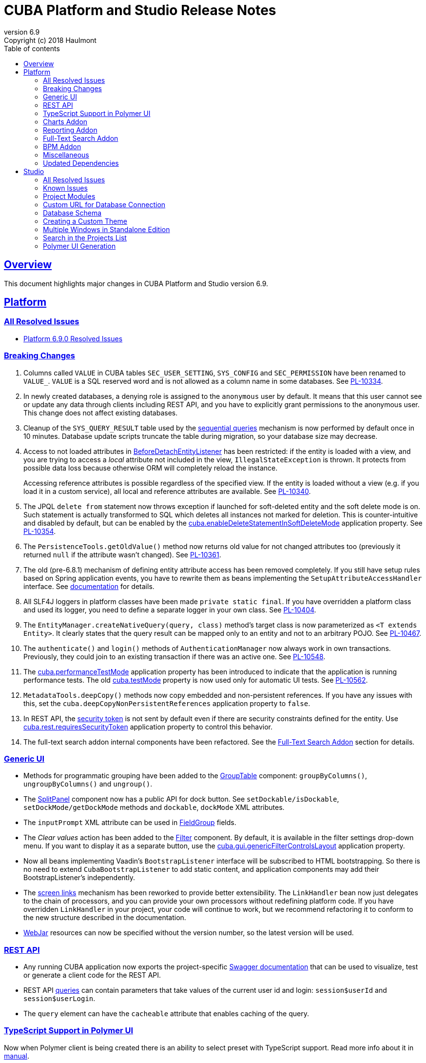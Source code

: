 = CUBA Platform and Studio Release Notes
:toc: left
:toc-title: Table of contents
:toclevels: 6
:sectnumlevels: 6
:stylesheet: cuba.css
:linkcss:
:source-highlighter: coderay
:imagesdir: ./img
:stylesdir: ./styles
:sourcesdir: ../../source
:doctype: book
:sectlinks:
:sectanchors:
:lang: en
:revnumber: 6.9
:version-label: Version
:revremark: Copyright (c) 2018 Haulmont
:youtrack: https://youtrack.cuba-platform.com
:manual: https://doc.cuba-platform.com/manual-{revnumber}
:manual_app_props: https://doc.cuba-platform.com/manual-{revnumber}/app_properties_reference.html#
:reporting: https://doc.cuba-platform.com/reporting-{revnumber}
:charts: https://doc.cuba-platform.com/charts-{revnumber}
:bpm: https://doc.cuba-platform.com/bpm-{revnumber}

:!sectnums:

[[overview]]
== Overview

This document highlights major changes in CUBA Platform and Studio version {revnumber}.

[[platform]]
== Platform

=== All Resolved Issues

* https://youtrack.cuba-platform.com/issues/PL?q=Milestone:%20%7BRelease%206.9%7D%20State:%20Fixed,%20Verified%20Fix%20versions:%206.9.0%20Affected%20versions:%20-SNAPSHOT%20sort%20by:%20created%20asc[Platform 6.9.0 Resolved Issues]


[[platform_breaking_changes]]
=== Breaking Changes

. Columns called `VALUE` in CUBA tables `SEC_USER_SETTING`, `SYS_CONFIG` and `SEC_PERMISSION` have been renamed to `VALUE_`. `VALUE` is a SQL reserved word and is not allowed as a column name in some databases. See {youtrack}/issue/PL-10334[PL-10334].

. In newly created databases, a denying role is assigned to the `anonymous` user by default. It means that this user cannot see or update any data through clients including REST API, and you have to explicitly grant permissions to the anonymous user. This change does not affect existing databases.

. Cleanup of the `SYS_QUERY_RESULT` table used by the {manual}/query_from_selected.html[sequential queries] mechanism is now performed by default once in 10 minutes. Database update scripts truncate the table during migration, so your database size may decrease.

. Access to not loaded attributes in {manual}/entity_listeners.html[BeforeDetachEntityListener] has been restricted: if the entity is loaded with a view, and you are trying to access a _local_ attribute not included in the view, `IllegalStateException` is thrown. It protects from possible data loss because otherwise ORM will completely reload the instance.
+
Accessing reference attributes is possible regardless of the specified view. If the entity is loaded without a view (e.g. if you load it in a custom service), all local and reference attributes are available. See {youtrack}/issue/PL-10340[PL-10340].

. The JPQL `delete from` statement now throws exception if launched for soft-deleted entity and the soft delete mode is on. Such statement is actually transformed to SQL which deletes all instances not marked for deletion. This is counter-intuitive and disabled by default, but can be enabled by the {manual}/app_properties_reference.html#cuba.enableDeleteStatementInSoftDeleteMode[cuba.enableDeleteStatementInSoftDeleteMode] application property. See {youtrack}/issue/PL-10354[PL-10354].

. The `PersistenceTools.getOldValue()` method now returns old value for not changed attributes too (previously it returned `null` if the attribute wasn't changed). See {youtrack}/issue/PL-10361[PL-10361].

. The old (pre-6.8.1) mechanism of defining entity attribute access has been removed completely. If you still have setup rules based on Spring application events, you have to rewrite them as beans implementing the `SetupAttributeAccessHandler` interface. See {manual}/entity_attribute_access.html[documentation] for details.

. All SLF4J loggers in platform classes have been made `private static final`. If you have overridden a platform class and used its logger, you need to define a separate logger in your own class. See {youtrack}/issue/PL-10404[PL-10404].

. The `EntityManager.createNativeQuery(query, class)` method's target class is now parameterized as `<T extends Entity>`. It clearly states that the query result can be mapped only to an entity and not to an arbitrary POJO. See {youtrack}/issue/PL-10467[PL-10467].

. The `authenticate()` and `login()` methods of `AuthenticationManager` now always work in own transactions. Previously, they could join to an existing transaction if there was an active one. See {youtrack}/issue/PL-10548[PL-10548].

. The {manual}/app_properties_reference.html#cuba.performanceTestMode[cuba.performanceTestMode] application property has been introduced to indicate that the application is running performance tests. The old {manual}/app_properties_reference.html#cuba.testMode[cuba.testMode] property is now used only for automatic UI tests. See {youtrack}/issue/PL-10562[PL-10562].

. `MetadataTools.deepCopy()` methods now copy embedded and non-persistent references. If you have any issues with this, set the `cuba.deepCopyNonPersistentReferences` application property to `false`.

. In REST API, the {manual}/rest_api_v2_security_constraints.html[security token] is not sent by default even if there are security constraints defined for the entity. Use {manual}/app_properties_reference.html#cuba.rest.requiresSecurityToken[cuba.rest.requiresSecurityToken] application property to control this behavior.

. The full-text search addon internal components have been refactored. See the <<fts>> section for details.

[[gui]]
=== Generic UI

* Methods for programmatic grouping have been added to the {manual}/gui_GroupTable.html[GroupTable] component: `groupByColumns()`, `ungroupByColumns()` and `ungroup()`.

* The {manual}/gui_SplitPanel.html[SplitPanel] component now has a public API for dock button. See `setDockable/isDockable`, `setDockMode/getDockMode` methods and `dockable`, `dockMode` XML attributes.

* The `inputPrompt` XML attribute can be used in {manual}/gui_FieldGroup.html[FieldGroup] fields.

* The _Clear values_ action has been added to the {manual}/gui_Filter.html[Filter] component. By default, it is available in the filter settings drop-down menu. If you want to display it as a separate button, use the {manual}/app_properties_reference.html#cuba.gui.genericFilterControlsLayout[cuba.gui.genericFilterControlsLayout] application property.

* Now all beans implementing Vaadin's `BootstrapListener` interface will be subscribed to HTML bootstrapping. So there is no need to extend `CubaBootstrapListener` to add static content, and application components may add their BootstrapListener's  independently.

* The {manual}/link_to_screen.html[screen links] mechanism has been reworked to provide better extensibility. The `LinkHandler` bean now just delegates to the chain of processors, and you can provide your own processors without redefining platform code. If you have overridden `LinkHandler` in your project, your code will continue to work, but we recommend refactoring it to conform to the new structure described in the documentation.

* {manual}/using_webjars.html[WebJar] resources can now be specified without the version number, so the latest version will be used.

[[rest]]
=== REST API

* Any running CUBA application now exports the project-specific {manual}/rest_swagger.html[Swagger documentation] that can be used to visualize, test or generate a client code for the REST API.

* REST API {manual}/rest_api_v2_queries_config.html[queries] can contain parameters that take values of the current user id and login: `session$userId` and `session$userLogin`.

* The `query` element can have the `cacheable` attribute that enables caching of the query.

[[polymer_ui_typescript]]
=== TypeScript Support in Polymer UI

Now when Polymer client is being created there is an ability to select preset with TypeScript support. Read more info about it in {manual}/polymer2_typescript.html[manual].

[[charts]]
=== Charts Addon

* PivotTable has been updated and got new renderers, properties and {charts}/pivotTable.html#chart_PivotTable_CellClickListener[CellClickListener]. See details in {youtrack}/issue/PL-9689[PL-9689] and in the {charts}/pivotTable.html[documentation].

* `bezierX` and `bezierY` properties have been removed from the `com.haulmont.charts.gui.amcharts.model.Settings` class and added to `SerialChart` model and component classes. These properties can also be used in XML descriptors.

* `accessibleDescription` property has been added for all charts and can be used both in XML and Java.

[[reporting]]
=== Reporting Addon

* The {reporting}/crosstab_xls.html[Crosstab] band orientation has been added to the report structure. Crosstab data is filled to the right and downwards as a matrix.

* The {charts}/pivotTable.html[PivotTable] is now available as the report output type, enabling to present the report data as a summary table and manipulate it using drag-and-drop.

[[fts]]
=== Full-Text Search Addon

Internal components used by the FTS addon has been refactored. Public method of FTS services used by the client tier remained unchanged. The following changes will affect you only if you've overridden FTS core beans.

The following new components have been added:

* `IndexWriterProvider` - a class that is used for getting an instance of Lucene `IndexWriter`. Previously a new `IndexWriter` was created for each write operation. Now a single `IndexWriter` is opened and used for all index modifications. See the class Javadoc for details.

* `IndexSearcherProvider` - a class that is used for obtaining instances of Lucene `IndexSearcher` using the `SearcherManager`.

* `DirectoryProvider` - a class that is used for getting an instance of the Lucene index Directory.

* `EntityDescrsManager` - a class that is used for getting an information about what entities and their attributes must be indexed by the FTS

* `LuceneIndexMaintenance` - a class that contains methods for Lucene index maintenance.

[[bpm]]

=== BPM Addon

* User tasks may have an assignee specified in the _assignee_ property of the User Task node. The property value may be a CUBA user identifier, a process variable holding a user identifier or a service invocation that returns a user identifier. The `ProcActor` object for such cases may be not created beforehand, it will be created automatically. See the {bpm}/user_task.html[BPM manual] for details.

* `ProcessRuntimeService.startProcess()` method now accepts not persistent process instances. Previously, before starting a process, an instance of the `ProcInstance` entity had to be persisted. Starting with the current release, the `startProcess()` can persist the process instance and its process actors itself.

* A new service `BpmEntitiesService` contains few methods for searching BPM entities: process instance by code, active process tasks for the user, etc.
+
Also, the service contains a method `createProcInstance` that allows you not to write boilerplate code for instantiating a new ProcInstance with ProcActors:
+
[source, java]
----
BpmEntitiesService.ProcInstanceDetails procInstanceDetails = new BpmEntitiesService.ProcInstanceDetails(PROC_DEFINITION_CODE)
    .addProcActor("manager", userSession.getCurrentOrSubstitutedUser())
    .addProcActor("storekeeper", someOtherUser)
    .setEntity(getItem());
ProcInstance procInstance = bpmEntitiesService.createProcInstance(procInstanceDetails);
----

* `ProcActionsFrame` API enhancements:

** Methods for setting process variables suppliers were added to the `ProcActionsFrame.Initializer`: `setStartProcessActionProcessVariablesSupplier()` and `setCompleteTaskActionProcessVariablesSupplier()`. Process variable suppliers return a map of process variables that must be added to Activiti process instance on process start or task completion.

** Methods for setting process form screen parameters suppliers were added to the `ProcActionsFrame.Initializer`: `setStartProcessActionScreenParametersSupplier` and `setCompleteTaskActionScreenParametersSupplier`. These screen parameters suppliers return a map of screen parameters that will be passed to the process form displayed by `StartProcessAction` or `CompleteTaskAction`.

** `addActionButton()` was added to the `ProcActionsFrame`. It allows adding a custom button to the frame alongside with buttons that were automatically generated.

** Methods for getting automatically generated actions were added to the `ProcActionsFrame`: `getStartProcessAction()`, `getCompleteProcTaskActions()`, `getClaimProcTaskAction()`, `getCancelProcessAction()`. This allows you to disable specific actions, change their captions, etc.

** Standard initialization added to the `ProcActionsFrame.Initializer`.
+
--
[source, java]
----
procActionsFrame.initializer()
    .standard()
    .init(PROCESS_CODE, getItem());
----

The standard initialization does the following:

* commits the active editor before any process action is performed (start process, complete task, claim task, cancel process)
* shows a corresponding notification ("Process started", "Task completed", etc.) after the process action is performed and re-initializes the ProcActionsFrame
--

[[misc]]
=== Miscellaneous

* {manual}/entity_log.html[Entity Log] now supports embedded attributes. On the _Entity Log > Setup_ tab, attributes of embedded entities are displayed after the dot. For example, if `Employee` entity contains `Address` embeddable entity, you will be able to set up logging of `Address` attributes like `address.zip`, `address.line1`, etc.

* The `@Secret` annotation can be used on a property of a {manual}/config_interface_usage.html[configuration interface] in order to mask its value on the _Administration > Application Properties_ screen.

* The `NEW` operator is now supported in JPQL select queries, for example:
+
----
select new com.company.example.CustomerDetails(c.id, c.status) from app$Customer c
----

* In the {manual}/background_tasks.html[background tasks] mechanism, `isCancelled()` method has been added to the `TaskLifeCycle` interface. It returns true if the task was interrupted by calling its `cancel()` method.

* Default methods can be used in {manual}/config_interfaces.html[configuration interfaces]. See an example in the {youtrack}/issue/PL-10565[issue].

* The new {manual}/dataManager.html[DataManager] fluent API allows you to write code for loading data in a much more concise way, for example:
+
[source, java]
----
Customer customer = dataManager.load(Customer.class).id(someId).one();

List<Customer> customers = dataManager.load(Customer.class)
            .query("select c from sample$Customer c where c.name = :name")
            .parameter("name", "Smith")
            .view("customer-view")
            .list();

KeyValueEntity customerData = dataManager.loadValues(
                "select c.name, count(c) from sample$Customer c group by c.name")
            .properties("custName", "custCount")
            .one();

Long customerCount = dataManager.loadValue(
                "select count(c) from sample$Customer c", Long.class).one();
----

[[upd_dep]]
=== Updated Dependencies

Java:

----
com.fasterxml.jackson = 2.9.4
com.google.code.gson/gson = 2.8.2
com.google.gwt = 2.8.2
com.vaadin = 7.7.13.cuba.8
javax.servlet/javax.servlet-api = 3.1.0
org.apache.commons/commons-pool2 = 2.4.3
org.apache.httpcomponents/fluent-hc = 4.5.5
org.apache.httpcomponents/httpclient = 4.5.5
org.apache.httpcomponents/httpcore = 4.4.9
org.apache.httpcomponents/httpmime = 4.5.4
org.apache.lucene = 7.2.1
org.apache.tika/tika-parsers = 1.17
org.codehaus.groovy/groovy-all = 2.4.13
org.springframework = 4.3.14.RELEASE
org.springframework.ldap/spring-ldap-core = 2.3.2.RELEASE
org.springframework.security = 4.2.4.RELEASE
org.thymeleaf = 3.0.9.RELEASE
----

JavaScript:

----
org.webjars.bower/pivottable = 2.20.0.cuba.0
org.webjars/amcharts = 3.21.12.cuba.1
----

[[studio]]
== Studio

=== All Resolved Issues

* https://youtrack.cuba-platform.com/issues/STUDIO?q=Milestone:%20%7BRelease%206.9%7D%20State:%20Fixed,%20Verified%20Fix%20versions:%206.9.0%20Affected%20versions:%20-SNAPSHOT%20sort%20by:%20created%20asc[Studio 6.9.0 Resolved Issues]

[[studio_known_issues]]
=== Known Issues

If you use the in-place update in Studio SE on macOS, it will completely replace your application folder. If you previously added some JDBC drivers to `/Applications/Cuba Studio SE.app/Contents/Resources/app/studio/lib`, they will be lost and you will have to add them again.

[[studio_modules]]
=== Project Modules

Studio now creates new projects with `global`, `core` and `web` modules (no `gui`). If you need to share some UI code between web and desktop clients, create `gui` and `desktop` modules using the _Manage modules_ link on the _Project properties_ panel.

You can also remove the standard `core` or `web` modules from the project. It makes sense if you work on an {manual}/app_components.html[application component] that provides functionality on a single tier only: web client or middleware.

[[studio_custom_db_url]]
=== Custom URL for Database Connection

If you need to provide the database connection URL in a non-standard format like Oracle's SID format, use the _Custom database URL_ checkbox when editing the project properties:

image::studio_db_url.png[align="center", width=659]

In this case, in addition to the URL, you have to provide also the database host and name, as they are used by Studio separately.

[[studio_db_schema]]
=== Database Schema

. Tables can have names without the project namespace prefix. As long as you have selected the _Generate DDL_ checkbox on the entity page, Studio will generate init and update scripts for this table. However, if you delete the entity, Studio won't create the corresponding `drop table` script, and you will have to do it yourself.

. Tables can have names in mixed case. In this case, enclose the table name in double quotes escaped with back slashes, for example:
+
image::studio_table_name.png[align="center", width=487]
+
Tables with mixed case names are also supported when generating model from an existing database.

. In the previous version (6.8), we introduced the http://files.cuba-platform.com/cuba/release-notes/6.8/#safe_db_updates[Safe Database Updates] feature. Now you can turn it off using the _Generate DROP statements in separate update scripts_ on the _Help > Settings_ page and have simple update scripts without intermediate renaming of dropped columns.

. When creating names for foreign key constraints and indexes, Studio adds `++_ON_++` between table names. For example, `FK_FOO_ON_BAR` or `IDX_FOO_ON_BAR`. This reduces the risk of name collisions.
+
When you first time open an existing project, Studio will ask you whether you want to enable this feature for the project. If you turn it on, your existing database init scripts may be changed according to the new rules.

[[studio_custom_theme]]
=== Creating a Custom Theme

Studio can now scaffold a new theme for you as described in the {manual}/web_theme_creation.html[platform documentation]. Click the _Manage theme > Create custom theme_ link on the _Project properties_ panel, and Studio will ask you the new theme name and what existing theme should be a base for the new one. After that, the new theme files will be created and you will be able to edit SCSS files in IDE and theme variables right in Studio.

[[studio_se_multi_windows]]
=== Multiple Windows in Standalone Edition

Now you can open multiple windows with different projects in a single Studio SE application. Just press Ctrl+N on Windows and Linux or Cmd+N on macOS.

image::studio_windows.png[align="center", width=716]

[[studio_search_projects]]
=== Search in the Projects List

As Standalone Edition became the primary distribution of Studio, we could no longer rely on browser search and added the search button to the list of projects:

image::studio_search.png[align="center", width=833]

[[studio_polymer_ui_generation]]
=== Polymer UI Generation
In release 6.9 of Studio, logic of generation and templates of Polymer UI were moved to the https://github.com/cuba-labs/cuba-front-generator[npm package]. So that users can track changes in app stub and templates more easily (on github). Also it will bring new possibilities for creation different types of front-end clients using Yeoman generators.